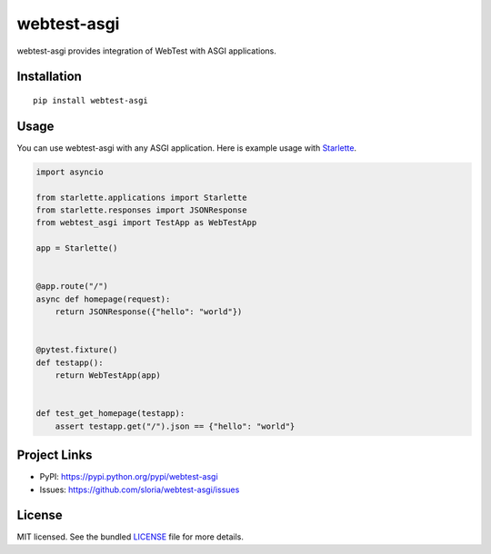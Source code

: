 ************
webtest-asgi
************

.. image:: https://badgen.net/pypi/v/webtest-asgi
  :alt: pypi badge
  :target: https://badge.fury.io/py/webtest-asgi

.. image:: https://badgen.net/travis/sloria/webtest-asgi
  :alt: travis-ci status
  :target: https://travis-ci.org/sloria/webtest-asgi

.. image:: https://badgen.net/badge/code%20style/black/000
   :target: https://github.com/ambv/black
   :alt: Code style: Black

webtest-asgi provides integration of WebTest with ASGI applications.

Installation
============
::

    pip install webtest-asgi


Usage
=====

You can use webtest-asgi with any ASGI application. Here is example usage with `Starlette <https://github.com/encode/starlette>`_.

.. code-block:: python

    import asyncio

    from starlette.applications import Starlette
    from starlette.responses import JSONResponse
    from webtest_asgi import TestApp as WebTestApp

    app = Starlette()


    @app.route("/")
    async def homepage(request):
        return JSONResponse({"hello": "world"})


    @pytest.fixture()
    def testapp():
        return WebTestApp(app)


    def test_get_homepage(testapp):
        assert testapp.get("/").json == {"hello": "world"}


Project Links
=============

- PyPI: https://pypi.python.org/pypi/webtest-asgi
- Issues: https://github.com/sloria/webtest-asgi/issues

License
=======

MIT licensed. See the bundled `LICENSE <https://github.com/sloria/webtest-asgi/blob/master/LICENSE>`_ file for more details.
